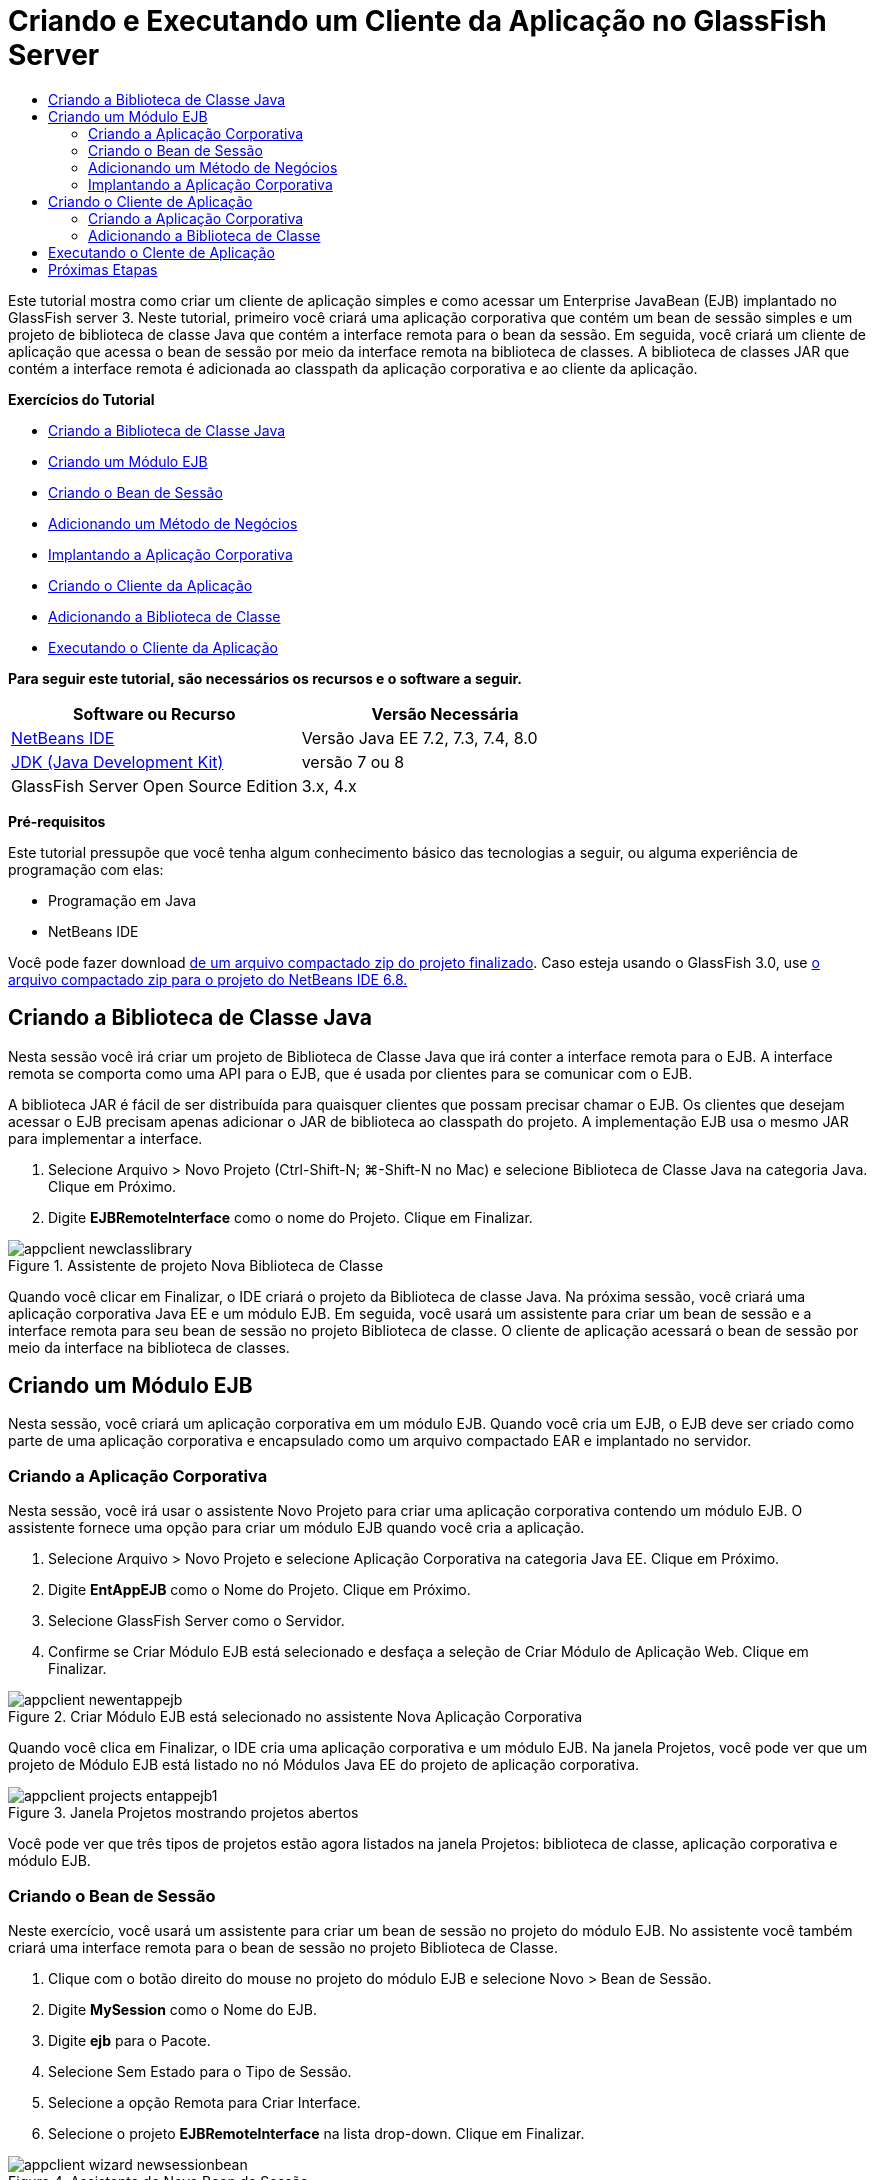 // 
//     Licensed to the Apache Software Foundation (ASF) under one
//     or more contributor license agreements.  See the NOTICE file
//     distributed with this work for additional information
//     regarding copyright ownership.  The ASF licenses this file
//     to you under the Apache License, Version 2.0 (the
//     "License"); you may not use this file except in compliance
//     with the License.  You may obtain a copy of the License at
// 
//       http://www.apache.org/licenses/LICENSE-2.0
// 
//     Unless required by applicable law or agreed to in writing,
//     software distributed under the License is distributed on an
//     "AS IS" BASIS, WITHOUT WARRANTIES OR CONDITIONS OF ANY
//     KIND, either express or implied.  See the License for the
//     specific language governing permissions and limitations
//     under the License.
//

= Criando e Executando um Cliente da Aplicação no GlassFish Server
:jbake-type: tutorial
:jbake-tags: tutorials 
:markup-in-source: verbatim,quotes,macros
:jbake-status: published
:icons: font
:syntax: true
:source-highlighter: pygments
:toc: left
:toc-title:
:description: Criando e Executando um Cliente da Aplicação no GlassFish Server - Apache NetBeans
:keywords: Apache NetBeans, Tutorials, Criando e Executando um Cliente da Aplicação no GlassFish Server

Este tutorial mostra como criar um cliente de aplicação simples e como acessar um Enterprise JavaBean (EJB) implantado no GlassFish server 3. Neste tutorial, primeiro você criará uma aplicação corporativa que contém um bean de sessão simples e um projeto de biblioteca de classe Java que contém a interface remota para o bean da sessão. Em seguida, você criará um cliente de aplicação que acessa o bean de sessão por meio da interface remota na biblioteca de classes. A biblioteca de classes JAR que contém a interface remota é adicionada ao classpath da aplicação corporativa e ao cliente da aplicação.

*Exercícios do Tutorial*

* <<Exercise_10,Criando a Biblioteca de Classe Java>>
* <<Exercise_20,Criando um Módulo EJB>>
* <<Exercise_22,Criando o Bean de Sessão>>
* <<Exercise_23,Adicionando um Método de Negócios>>
* <<Exercise_24,Implantando a Aplicação Corporativa>>
* <<Exercise_30,Criando o Cliente da Aplicação>>
* <<Exercise_32,Adicionando a Biblioteca de Classe>>
* <<Exercise_30,Executando o Cliente da Aplicação>>

*Para seguir este tutorial, são necessários os recursos e o software a seguir.*

|===
|Software ou Recurso |Versão Necessária 

|link:https://netbeans.org/downloads/index.html[+NetBeans IDE+] |Versão Java EE 7.2, 7.3, 7.4, 8.0 

|link:http://www.oracle.com/technetwork/java/javase/downloads/index.html[+JDK (Java Development Kit)+] |versão 7 ou 8 

|GlassFish Server Open Source Edition |3.x, 4.x 
|===

*Pré-requisitos*

Este tutorial pressupõe que você tenha algum conhecimento básico das tecnologias a seguir, ou alguma experiência de programação com elas:

* Programação em Java
* NetBeans IDE

Você pode fazer download link:https://netbeans.org/projects/samples/downloads/download/Samples/JavaEE/EntAppClientEE6.zip[+de um arquivo compactado zip do projeto finalizado+]. Caso esteja usando o GlassFish 3.0, use link:https://netbeans.org/projects/samples/downloads/download/NetBeans%20IDE%206.8/JavaEE/entappclient.zip[+o arquivo compactado zip para o projeto do NetBeans IDE 6.8.+]


== Criando a Biblioteca de Classe Java

Nesta sessão você irá criar um projeto de Biblioteca de Classe Java que irá conter a interface remota para o EJB. A interface remota se comporta como uma API para o EJB, que é usada por clientes para se comunicar com o EJB.

A biblioteca JAR é fácil de ser distribuída para quaisquer clientes que possam precisar chamar o EJB. Os clientes que desejam acessar o EJB precisam apenas adicionar o JAR de biblioteca ao classpath do projeto. A implementação EJB usa o mesmo JAR para implementar a interface.

1. Selecione Arquivo > Novo Projeto (Ctrl-Shift-N; ⌘-Shift-N no Mac) e selecione Biblioteca de Classe Java na categoria Java. Clique em Próximo.
2. Digite *EJBRemoteInterface* como o nome do Projeto. Clique em Finalizar.

image::images/appclient-newclasslibrary.png[title="Assistente de projeto Nova Biblioteca de Classe"]

Quando você clicar em Finalizar, o IDE criará o projeto da Biblioteca de classe Java. Na próxima sessão, você criará uma aplicação corporativa Java EE e um módulo EJB. Em seguida, você usará um assistente para criar um bean de sessão e a interface remota para seu bean de sessão no projeto Biblioteca de classe. O cliente de aplicação acessará o bean de sessão por meio da interface na biblioteca de classes.


== Criando um Módulo EJB

Nesta sessão, você criará um aplicação corporativa em um módulo EJB. Quando você cria um EJB, o EJB deve ser criado como parte de uma aplicação corporativa e encapsulado como um arquivo compactado EAR e implantado no servidor.


=== Criando a Aplicação Corporativa

Nesta sessão, você irá usar o assistente Novo Projeto para criar uma aplicação corporativa contendo um módulo EJB. O assistente fornece uma opção para criar um módulo EJB quando você cria a aplicação.

1. Selecione Arquivo > Novo Projeto e selecione Aplicação Corporativa na categoria Java EE. Clique em Próximo.
2. Digite *EntAppEJB* como o Nome do Projeto. Clique em Próximo.
3. Selecione GlassFish Server como o Servidor.
4. Confirme se Criar Módulo EJB está selecionado e desfaça a seleção de Criar Módulo de Aplicação Web. Clique em Finalizar.

image::images/appclient-newentappejb.png[title="Criar Módulo EJB está selecionado no assistente Nova Aplicação Corporativa"]

Quando você clica em Finalizar, o IDE cria uma aplicação corporativa e um módulo EJB. Na janela Projetos, você pode ver que um projeto de Módulo EJB está listado no nó Módulos Java EE do projeto de aplicação corporativa.

image::images/appclient-projects-entappejb1.png[title="Janela Projetos mostrando projetos abertos"]

Você pode ver que três tipos de projetos estão agora listados na janela Projetos: biblioteca de classe, aplicação corporativa e módulo EJB.


=== Criando o Bean de Sessão

Neste exercício, você usará um assistente para criar um bean de sessão no projeto do módulo EJB. No assistente você também criará uma interface remota para o bean de sessão no projeto Biblioteca de Classe.

1. Clique com o botão direito do mouse no projeto do módulo EJB e selecione Novo > Bean de Sessão.
2. Digite *MySession* como o Nome do EJB.
3. Digite *ejb* para o Pacote.
4. Selecione Sem Estado para o Tipo de Sessão.
5. Selecione a opção Remota para Criar Interface.
6. Selecione o projeto *EJBRemoteInterface* na lista drop-down. Clique em Finalizar.

image::images/appclient-wizard-newsessionbean.png[title="Assistente de Novo Bean de Sessão"]

Quando você clica em Finalizar, o IDE cria o bean da sessão no pacote  ``ejb``  no módulo EJB e abre a classe no editor. Você pode ver que  ``MySession``  implementa a interface  ``MySessionRemote``  e que o EJBRemoteInterface JAR foi adicionado como uma biblioteca no módulo EJB.

O assistente também cria a interface remota denominada  ``MySessionRemote``  no pacote  ``ejb``  do projeto EJBRemoteInterface. O IDE adiciona automaticamente a Biblioteca Java EE 6 API que é necessária para a interface EJB.

image::images/appclient-projects-entappejb2.png[title="Janela Projetos que mostra o bean de sessão e a interface remota"] 


=== Adicionando um Método de Negócios

Neste exercício, você irá criar um método de negócios simples no bean de sessão que retorna uma string.

1. Clique com o botão direito do mouse no editor de MySession e selecione Inserir Código (Alt-Insert; Ctrl-I no Mac) e selecione Adicionar Método de Negócios.
2. Digite *getResult* como o Nome do Método e String como o Tipo de Retorno. Clique em OK.
3. Faça as seguintes alterações para modificar o método  ``getResult``  para retornar uma string.

A classe deve ter uma aparência semelhante a esta.


[source,java,subs="{markup-in-source}"]
----

@Stateless
public class MySession implements MySessionRemote {

    public String getResult() {
        return *"This is My Session Bean"*;
    }
}
----


. Salve as alterações.

Agora você tem uma aplicação corporativa com um EJB simples que é exposto por meio de uma interface remota. Você também tem uma biblioteca de classe independente que contém a interface EJB que pode ser distribuída para outros desenvolvedores. Os desenvolvedores podem adicionar a biblioteca em seus projetos, caso desejem se comunicar com o EJB que é exposto pela interface remota e não precisam ter o código-fonte para o EJB. Quando você modifica o código para o EJB, somente precisa distribuir um JAR da biblioteca de classe atualizada, caso alguma das interfaces seja modificada.

Quando você usa a caixa de diálogo Adicionar Método de Negócios, o IDE implementa automaticamente o método na interface remota.


=== Implantando a Aplicação Corporativa

Agora, você pode construir e executar a aplicação corporativa. Quando você executar a aplicação, o IDE implantará o arquivo compactado EAR no servidor.

1. Clique com o botão direito do mouse na aplicação corporativa EntAppEJB e selecione Implantar.

Quando você clica em Implantar, o IDE constrói a aplicação corporativa e implanta o arquivo compactado EAR no servidor. Caso você examine a janela Arquivos, poderá ver que o JAR EJBRemoteInterface é implantado com a aplicação.

Na janela Serviços, caso você expanda o nó Aplicações do GlassFish Server 3, poderá ver que o EntAppEJB foi implantado.


== Criando o Cliente de Aplicação

Nesta seção, você irá criar um cliente de aplicação corporativa. Quando você cria o cliente de aplicação, o projeto precisa da biblioteca de classe Java, EJBRemoteInterface, para poder referenciar o EJB.

Quando você executar a aplicação corporativa, o IDE encapsulará o cliente de aplicação e a biblioteca de classe Java JAR no arquivo compactado EAR. Os JARs da biblioteca precisam ser encapsulados em um EAR com o cliente de aplicação, se você deseja acessar os JARs a partir do cliente de aplicação.


=== Criando a Aplicação Corporativa

Neste exercício, você utilizará o assistente Novo Projeto para criar um projeto de cliente de aplicação. Caso esteja usando a implantação no GlassFish 3.1 ou 4.x, você poderá criar e executar um cliente de aplicação como um projeto standalone. O cliente da aplicação não mais precisa ser implantado e executado como parte de uma aplicação corporativa.

NOTE: Se estiver implantando no GlassFish 3.01, você precisará criar o cliente de aplicação como um módulo no projeto de aplicação corporativa e executar a aplicação corporativa.

1. Selecione Arquivo > Novo Projeto e selecione Cliente de Aplicação Corporativa na categoria Java EE. Clique em Próximo.
2. Digite *EntAppClient* como o Nome do Projeto. Clique em Próximo.
3. Selecione GlassFish Server como o Servidor. Clique em Finalizar.

Observe que não é preciso adicionar o projeto em uma aplicação corporativa.

image::images/appclient-wizard-newentappclient.png[title="Criar Cliente de Aplicação selecionado no assistente Novo Projeto"]

Quando você clicar em Finalizar, o IDE criará o projeto de cliente de aplicação e abrirá  ``Main.java``  no editor.


=== Adicionando a Biblioteca de Classe

A biblioteca de classe que contém a interface remota agora precisa ser adicionada ao classpath do projeto para permitir que o cliente de aplicação referencie o EJB. O projeto biblioteca de classe é aberto, para que você possa usar a caixa de diálogo Chamar Enterprise Bean, que vai ajudá-lo a gerar o código para chamar o EJB.

Caso o projeto biblioteca de classe não esteja aberto, você pode adicionar a biblioteca de classe ao projeto na janela Projetos clicando com o botão direito do mouse no nó Bibliotecas e localizando o JAR do projeto EJBRemoteInterface.

1. Expanda o nó Pacotes de Código-Fonte do projeto EntAppClient e abra o  ``Main.java``  no editor.
2. Clique com o botão direito do mouse no código-fonte e selecione Inserir Código (Alt-Insert; Ctrl-I no Mac) e selecione Chamar Enterprise Bean para abrir a caixa de diálogo Chamar Enterprise Bean.
3. Expanda o nó do projeto EntAppEJB e selecione MySession. Clique em OK.

image::images/appclient-callenterprise.png[title="Caixa de diálogo Chamar Enterprise Bean"]

A caixa de diálogo seleciona, automaticamente, Remota como o tipo de interface. Quando você clica em OK, o IDE adiciona a anotação a seguir no  ``Main.java`` .


[source,java,subs="{markup-in-source}"]
----

@EJB
private static MySessionRemote mySession;
----

O IDE também adiciona automaticamente a EJBRemoteInterface como uma Biblioteca do projeto.



. Modifique o método  ``main``  para recuperar a String do método  ``getResult``  por meio da interface MySessionRemote. Salve as alterações.

[source,java,subs="{markup-in-source}"]
----

public static void main(String[] args) {
        *System.err.println("result = " + mySession.getResult());*
    }
----


== Executando o Clente de Aplicação

Você agora pode executar o cliente de aplicação construindo e implantando o projeto EntAppClient.

1. Clique com o botão direito do mouse no projeto EntAppClient na janela Projetos e selecione Executar.

Como alternativa, você pode expandir o pacote do código-fonte, clicar com o botão direito do mouse na classe  ``Main.java``  e selecionar Executar Arquivo.

Quando você clica em Executar, o IDE constrói o projeto do cliente de aplicação e implanta o arquivo compactado JAR no servidor. Você pode ver a mensagem do cliente de aplicação na janela de Saída.

image::images/appclient-buildoutput.png[title="O resultado na janela de Saída"]

Caso deseje criar EJBs adicionais, basta adicionar as novas interfaces remotas dos EJBs no projeto da biblioteca de classe EJBRemoteInterface.

link:/about/contact_form.html?to=3&subject=Feedback:%20Creating%20an%20Application%20Client[+Envie-nos Seu Feedback+]



== Próximas Etapas

Para obter mais informações sobre o uso do NetBeans IDE para desenvolver aplicações Java EE, consulte os seguintes recursos:

* link:javaee-intro.html[+Introdução à Tecnologia Java EE+]
* link:javaee-gettingstarted.html[+Conceitos Básicos sobre Aplicações do Java EE+]
* link:../../trails/java-ee.html[+Trilha de Aprendizado do Java EE e Java Web+]

Você pode encontrar mais informações sobre o uso do EJB Enterprise Beans no link:http://download.oracle.com/javaee/6/tutorial/doc/[+Tutorial do Java EE 6+].

Para enviar comentários e sugestões, obter suporte e se manter informado sobre os mais recentes desenvolvimentos das funcionalidades de desenvolvimento do Java EE do NetBeans IDE, link:../../../community/lists/top.html[+inscreva-se na lista de correspondência de nbj2ee+].

